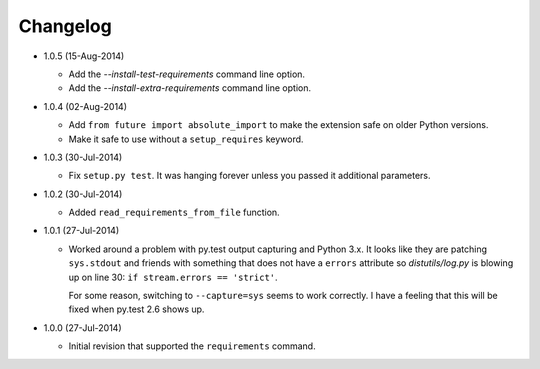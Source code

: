 Changelog
---------

* 1.0.5 (15-Aug-2014)

  - Add the *--install-test-requirements* command line option.
  - Add the *--install-extra-requirements* command line option.

* 1.0.4 (02-Aug-2014)

  - Add ``from future import absolute_import`` to make the extension
    safe on older Python versions.
  - Make it safe to use without a ``setup_requires`` keyword.

* 1.0.3 (30-Jul-2014)

  - Fix ``setup.py test``.  It was hanging forever unless you passed it
    additional parameters.

* 1.0.2 (30-Jul-2014)

  - Added ``read_requirements_from_file`` function.

* 1.0.1 (27-Jul-2014)

  - Worked around a problem with py.test output capturing and Python 3.x.
    It looks like they are patching ``sys.stdout`` and friends with something
    that does not have a ``errors`` attribute so *distutils/log.py* is
    blowing up on line 30: ``if stream.errors == 'strict'``.

    For some reason, switching to ``--capture=sys`` seems to work correctly.
    I have a feeling that this will be fixed when py.test 2.6 shows up.

* 1.0.0 (27-Jul-2014)

  - Initial revision that supported the ``requirements`` command.
